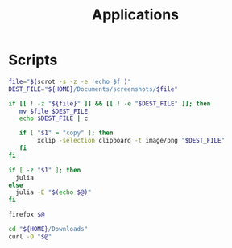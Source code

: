#+TITLE: Applications

* Scripts
:PROPERTIES:
:header-args: :tangle-relative 'dir :dir ${HOME}/bin :shebang #!/usr/bin/env bash
:END:

#+BEGIN_SRC bash :tangle screenshot
file="$(scrot -s -z -e 'echo $f')"
DEST_FILE="${HOME}/Documents/screenshots/$file"

if [[ ! -z "${file}" ]] && [[ ! -e "$DEST_FILE" ]]; then
   mv $file $DEST_FILE
   echo $DEST_FILE | c

   if [ "$1" = "copy" ]; then
        xclip -selection clipboard -t image/png "$DEST_FILE"
   fi
fi
#+END_SRC

#+BEGIN_SRC bash :tangle calc
if [ -z "$1" ]; then
  julia
else
  julia -E "$(echo $@)"
fi
#+END_SRC

#+BEGIN_SRC bash :tangle browser
firefox $@
#+END_SRC

#+BEGIN_SRC bash :tangle download
cd "${HOME}/Downloads"
curl -O "$@"
#+END_SRC
